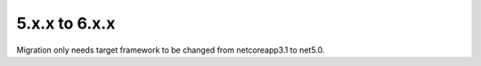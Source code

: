﻿5.x.x to 6.x.x
==============

Migration only needs target framework to be changed from netcoreapp3.1 to net5.0.